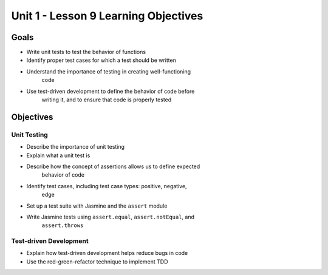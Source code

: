 Unit 1 - Lesson 9 Learning Objectives
=====================================

Goals
-----

- Write unit tests to test the behavior of functions
- Identify proper test cases for which a test should be written
- Understand the importance of testing in creating well-functioning
   code
- Use test-driven development to define the behavior of code before
   writing it, and to ensure that code is properly tested

Objectives
----------

Unit Testing
^^^^^^^^^^^^

- Describe the importance of unit testing
- Explain what a unit test is
- Describe how the concept of assertions allows us to define expected
   behavior of code
- Identify test cases, including test case types: positive, negative,
   edge
- Set up a test suite with Jasmine and the ``assert`` module
- Write Jasmine tests using ``assert.equal``, ``assert.notEqual``, and
   ``assert.throws``

Test-driven Development
^^^^^^^^^^^^^^^^^^^^^^^

- Explain how test-driven development helps reduce bugs in code
- Use the red-green-refactor technique to implement TDD
